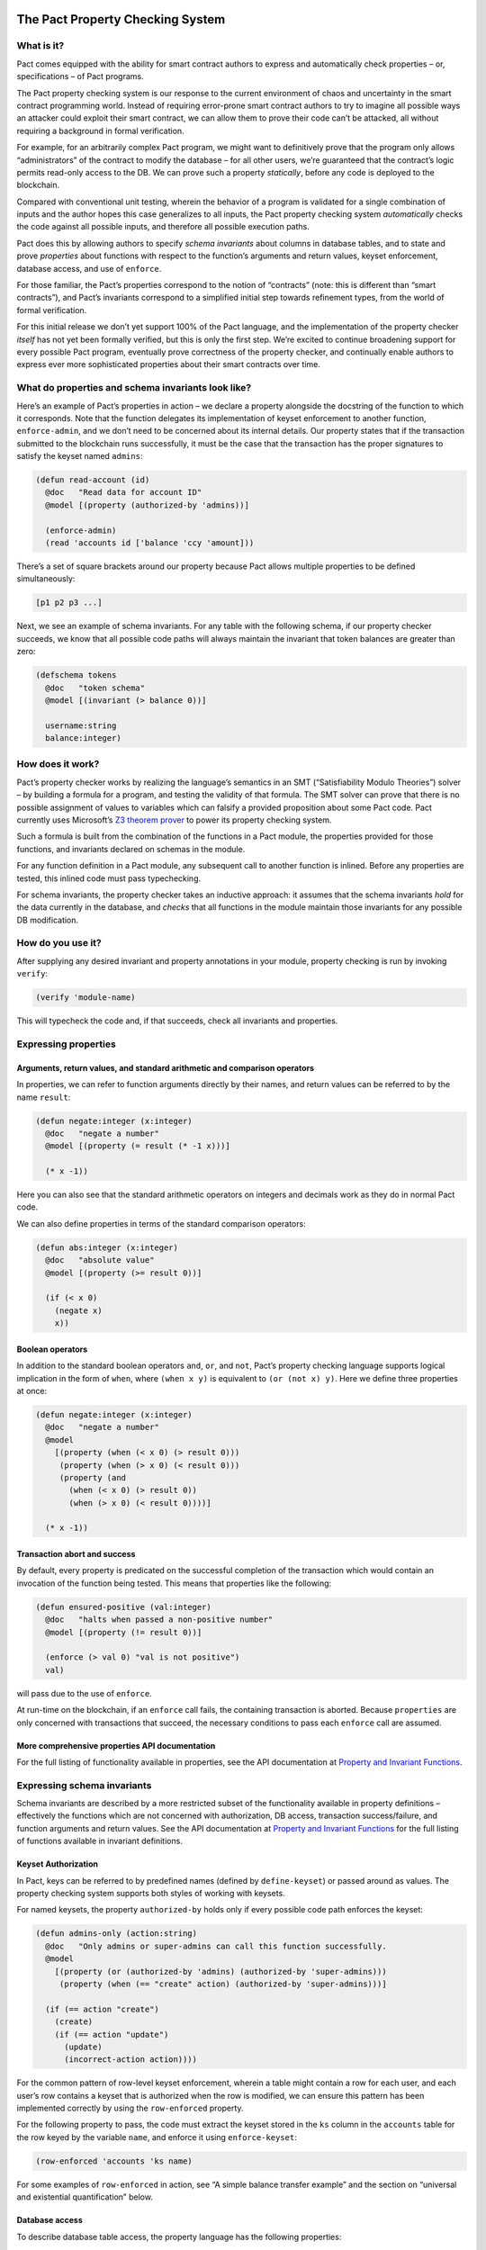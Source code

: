 |image0|

The Pact Property Checking System
=================================

What is it?
-----------

Pact comes equipped with the ability for smart contract authors to
express and automatically check properties – or, specifications – of
Pact programs.

The Pact property checking system is our response to the current
environment of chaos and uncertainty in the smart contract programming
world. Instead of requiring error-prone smart contract authors to try to
imagine all possible ways an attacker could exploit their smart
contract, we can allow them to prove their code can’t be attacked, all
without requiring a background in formal verification.

For example, for an arbitrarily complex Pact program, we might want to
definitively prove that the program only allows “administrators” of the
contract to modify the database – for all other users, we’re guaranteed
that the contract’s logic permits read-only access to the DB. We can
prove such a property *statically*, before any code is deployed to the
blockchain.

Compared with conventional unit testing, wherein the behavior of a
program is validated for a single combination of inputs and the author
hopes this case generalizes to all inputs, the Pact property checking
system *automatically* checks the code against all possible inputs, and
therefore all possible execution paths.

Pact does this by allowing authors to specify *schema invariants* about
columns in database tables, and to state and prove *properties* about
functions with respect to the function’s arguments and return values,
keyset enforcement, database access, and use of ``enforce``.

For those familiar, the Pact’s properties correspond to the notion of
“contracts” (note: this is different than “smart contracts”), and Pact’s
invariants correspond to a simplified initial step towards refinement
types, from the world of formal verification.

For this initial release we don’t yet support 100% of the Pact language,
and the implementation of the property checker *itself* has not yet been
formally verified, but this is only the first step. We’re excited to
continue broadening support for every possible Pact program, eventually
prove correctness of the property checker, and continually enable
authors to express ever more sophisticated properties about their smart
contracts over time.

What do properties and schema invariants look like?
---------------------------------------------------

Here’s an example of Pact’s properties in action – we declare a property
alongside the docstring of the function to which it corresponds. Note
that the function delegates its implementation of keyset enforcement to
another function, ``enforce-admin``, and we don’t need to be concerned
about its internal details. Our property states that if the transaction
submitted to the blockchain runs successfully, it must be the case that
the transaction has the proper signatures to satisfy the keyset named
``admins``:

.. code:: lisp

   (defun read-account (id)
     @doc   "Read data for account ID"
     @model [(property (authorized-by 'admins))]

     (enforce-admin)
     (read 'accounts id ['balance 'ccy 'amount]))

There’s a set of square brackets around our property because Pact allows
multiple properties to be defined simultaneously:

.. code:: lisp

   [p1 p2 p3 ...]

Next, we see an example of schema invariants. For any table with the
following schema, if our property checker succeeds, we know that all
possible code paths will always maintain the invariant that token
balances are greater than zero:

.. code:: lisp

   (defschema tokens
     @doc   "token schema"
     @model [(invariant (> balance 0))]

     username:string
     balance:integer)

How does it work?
-----------------

Pact’s property checker works by realizing the language’s semantics in
an SMT (“Satisfiability Modulo Theories”) solver – by building a formula
for a program, and testing the validity of that formula. The SMT solver
can prove that there is no possible assignment of values to variables
which can falsify a provided proposition about some Pact code. Pact
currently uses Microsoft’s `Z3 theorem
prover <https://github.com/Z3Prover/z3/wiki>`__ to power its property
checking system.

Such a formula is built from the combination of the functions in a Pact
module, the properties provided for those functions, and invariants
declared on schemas in the module.

For any function definition in a Pact module, any subsequent call to
another function is inlined. Before any properties are tested, this
inlined code must pass typechecking.

For schema invariants, the property checker takes an inductive approach:
it assumes that the schema invariants *hold* for the data currently in
the database, and *checks* that all functions in the module maintain
those invariants for any possible DB modification.

How do you use it?
------------------

After supplying any desired invariant and property annotations in your
module, property checking is run by invoking ``verify``:

.. code:: lisp

   (verify 'module-name)

This will typecheck the code and, if that succeeds, check all invariants
and properties.

Expressing properties
---------------------

Arguments, return values, and standard arithmetic and comparison operators
~~~~~~~~~~~~~~~~~~~~~~~~~~~~~~~~~~~~~~~~~~~~~~~~~~~~~~~~~~~~~~~~~~~~~~~~~~

In properties, we can refer to function arguments directly by their
names, and return values can be referred to by the name ``result``:

.. code:: lisp

   (defun negate:integer (x:integer)
     @doc   "negate a number"
     @model [(property (= result (* -1 x)))]

     (* x -1))

Here you can also see that the standard arithmetic operators on integers
and decimals work as they do in normal Pact code.

We can also define properties in terms of the standard comparison
operators:

.. code:: lisp

   (defun abs:integer (x:integer)
     @doc   "absolute value"
     @model [(property (>= result 0))]

     (if (< x 0)
       (negate x)
       x))

Boolean operators
~~~~~~~~~~~~~~~~~

In addition to the standard boolean operators ``and``, ``or``, and
``not``, Pact’s property checking language supports logical implication
in the form of ``when``, where ``(when x y)`` is equivalent to
``(or (not x) y)``. Here we define three properties at once:

.. code:: lisp

   (defun negate:integer (x:integer)
     @doc   "negate a number"
     @model
       [(property (when (< x 0) (> result 0)))
        (property (when (> x 0) (< result 0)))
        (property (and
          (when (< x 0) (> result 0))
          (when (> x 0) (< result 0))))]

     (* x -1))

Transaction abort and success
~~~~~~~~~~~~~~~~~~~~~~~~~~~~~

By default, every property is predicated on the successful completion of
the transaction which would contain an invocation of the function being
tested. This means that properties like the following:

.. code:: lisp

   (defun ensured-positive (val:integer)
     @doc   "halts when passed a non-positive number"
     @model [(property (!= result 0))]

     (enforce (> val 0) "val is not positive")
     val)

will pass due to the use of ``enforce``.

At run-time on the blockchain, if an ``enforce`` call fails, the
containing transaction is aborted. Because ``properties`` are only
concerned with transactions that succeed, the necessary conditions to
pass each ``enforce`` call are assumed.

More comprehensive properties API documentation
~~~~~~~~~~~~~~~~~~~~~~~~~~~~~~~~~~~~~~~~~~~~~~~

For the full listing of functionality available in properties, see the
API documentation at `Property and Invariant
Functions <http://pact-language.readthedocs.io/en/latest/pact-properties-api.html>`__.

Expressing schema invariants
----------------------------

Schema invariants are described by a more restricted subset of the
functionality available in property definitions – effectively the
functions which are not concerned with authorization, DB access,
transaction success/failure, and function arguments and return values.
See the API documentation at `Property and Invariant
Functions <http://pact-language.readthedocs.io/en/latest/pact-properties-api.html>`__
for the full listing of functions available in invariant definitions.

.. raw:: html

   <!--- *** This second is disabled until we add `valid`/`satisfiable` alternatives to `property`, which currently assumes tx success ***

   ### Valid, satisfiable, and explicit transaction abort/success

   TODO: more. talk about valid, satisfiable, and the lack of the default
   success condition of property.

   Pact's property language supports the notions of `success` and `abort` to
   describe whether programs will successfully run to completion within a
   transaction on the blockchain:

   ```
   (defun failure-guaranteed:bool ()
     ("always fails" (valid abort))
     (enforce false "cannot pass"))
   ```

   TODO: more

   -->

Keyset Authorization
~~~~~~~~~~~~~~~~~~~~

In Pact, keys can be referred to by predefined names (defined by
``define-keyset``) or passed around as values. The property checking
system supports both styles of working with keysets.

For named keysets, the property ``authorized-by`` holds only if every
possible code path enforces the keyset:

.. code:: lisp

   (defun admins-only (action:string)
     @doc   "Only admins or super-admins can call this function successfully.
     @model
       [(property (or (authorized-by 'admins) (authorized-by 'super-admins)))
        (property (when (== "create" action) (authorized-by 'super-admins)))]

     (if (== action "create")
       (create)
       (if (== action "update")
         (update)
         (incorrect-action action))))

For the common pattern of row-level keyset enforcement, wherein a table
might contain a row for each user, and each user’s row contains a keyset
that is authorized when the row is modified, we can ensure this pattern
has been implemented correctly by using the ``row-enforced`` property.

For the following property to pass, the code must extract the keyset
stored in the ``ks`` column in the ``accounts`` table for the row keyed
by the variable ``name``, and enforce it using ``enforce-keyset``:

.. code:: lisp

   (row-enforced 'accounts 'ks name)

For some examples of ``row-enforced`` in action, see “A simple balance
transfer example” and the section on “universal and existential
quantification” below.

Database access
~~~~~~~~~~~~~~~

To describe database table access, the property language has the
following properties:

-  ``(table-written 'accounts)`` - that any cell of the table
   ``accounts`` is written
-  ``(table-read 'accounts)`` - that any cell of the table ``accounts``
   is read
-  ``(row-written 'accounts k)`` - that the row keyed by the variable
   ``k`` is written
-  ``(row-read 'accounts k)`` - that the row keyed by the variable ``k``
   is read

For more details, see an example in “universal and existential
quantification” below.

Mass conservation and column deltas
~~~~~~~~~~~~~~~~~~~~~~~~~~~~~~~~~~~

In some situations, it’s desirable that the total sum of the values in a
column remains the same before and after a transaction. Or to put it
another way, that the sum of all updates to a column zeroes-out by the
end of a transaction. To capture this pattern, we have the
``conserves-mass`` property which takes a table and column name:

.. code:: lisp

   (conserves-mass 'accounts 'balance)

For an example using this property, see “A simple balance transfer
example” below.

It turns out that ``conserves-mass`` is actually just a trivial
application of another property called ``column-delta``, which returns a
numeric value of the sum of all changes to the column during the
transaction. So ``(conserves-mass 'accounts 'balance)`` is actually just
the same as:

.. code:: lisp

   (= 0 (column-delta 'accounts 'balance))

We can also use ``column-delta`` to ensure that a column only ever
increases monotonically:

.. code:: lisp

   (>= 0 (column-delta 'accounts 'balance))

or that it increases by a set amount during a transaction:

.. code:: lisp

   (= 1 (column-delta 'accounts 'balance))

``column-delta`` is defined in terms of the increase of the column from
before to after the transaction (i.e. ``after - before``) – not an
absolute value of change. So here ``1`` means an increase of ``1`` to
the column’s total sum.

Universal and existential quantification
~~~~~~~~~~~~~~~~~~~~~~~~~~~~~~~~~~~~~~~~

In examples like ``(row-enforced 'accounts 'ks key)`` or
``(row-written 'accounts key)`` above, we’ve so far only referred to
function arguments by the use of the variable named ``key``. But what if
we wanted to talk about all possible rows that will be written, if a
function doesn’t simply update a single row?

In such a situation we could use universal quantification to talk about
*any* such row:

.. code:: lisp

   (property
     (forall (key:string)
      (when (row-written 'accounts key)
        (row-enforced 'accounts 'ks key))))

This property says that for any possible row written by the function,
the keyset in column ``ks`` must be enforced for that row.

Likewise instead of quantifying over all possible keys, if we wanted to
state that there merely exists a row that is read during the
transaction, we could use existential quantification like so:

.. code:: lisp

   (property
     (exists (key:string)
       (row-read 'accounts key)))

For both universal and existential quantification, note that a type
annotation is required.

Defining and reusing properties
~~~~~~~~~~~~~~~~~~~~~~~~~~~~~~~

With ``defproperty``, properties can be defined at the module level:

.. code:: lisp

   (defmodule accounts
     @model
       [(defproperty conserves-mass
          (= (column-delta 'accounts 'balance) 0.0))
        (defproperty auth-required
          (authorized-by 'accounts-admin-keyset))]

     ; ...
     )

and then used at the function level by referring to the property’s name:

.. code:: lisp

   (defun read-account (id)
     @model [(property auth-required)]

     ; ...
     )

A simple balance transfer example
---------------------------------

Let’s work through an example where we write a function to transfer some
amount of a balance across two accounts for the given table:

.. code:: lisp

   (defschema account
     @doc "user accounts with balances"

     balance:integer
     ks:keyset)

   (deftable accounts:{account})

The following code to transfer a balance between two accounts may look
correct at first study, but it turns out that there are number of bugs
which we can eradicate with the help of another property, and by adding
an invariant to the table.

.. code:: lisp

   (defun transfer (from:string to:string amount:integer)
     @doc   "Transfer money between accounts"
     @model [(property (row-enforced 'accounts 'ks from))]

     (with-read accounts from { 'balance := from-bal, 'ks := from-ks }
       (with-read accounts to { 'balance := to-bal }
         (enforce-keyset from-ks)
         (enforce (>= from-bal amount) "Insufficient Funds")
         (update accounts from { "balance": (- from-bal amount) })
         (update accounts to   { "balance": (+ to-bal amount) }))))

Let’s start by adding an invariant that balances can never drop below
zero:

.. code:: lisp

   (defschema account
     @doc   "user accounts with balances"
     @model [(invariant (>= balance 0))]

     balance:integer
     ks:keyset)

Now, when we use ``verify`` to check all properties in this module,
Pact’s property checker points out that it’s able to falsify the
positive balance invariant by passing in an ``amount`` of ``-1`` (when
the balance is ``0``). In this case it’s actually possible for the
“sender” to steal money from anyone else by tranferring a negative
amount! Let’s fix that by enforcing ``(> amount 0)``, and try again:

.. code:: lisp

   (defun transfer (from:string to:string amount:integer)
     @doc   "Transfer money between accounts"
     @model [(property (row-enforced 'accounts 'ks from))]

     (with-read accounts from { 'balance := from-bal, 'ks := from-ks }
       (with-read accounts to { 'balance := to-bal }
         (enforce-keyset from-ks)
         (enforce (>= from-bal amount) "Insufficient Funds")
         (enforce (> amount 0)         "Non-positive amount")
         (update accounts from { "balance": (- from-bal amount) })
         (update accounts to   { "balance": (+ to-bal amount) }))))

The property checker validates the code at this point, but let’s add
another property ``(conserves-mass 'accounts 'balance)`` to ensure that
it’s not possible for the function to be used to create or destroy any
money:

.. code:: lisp

   (defun transfer (from:string to:string amount:integer)
     @doc   "Transfer money between accounts"
     @model
       [(property (row-enforced 'accounts 'ks from))
        (property (conserves-mass 'accounts 'balance))]

     (with-read accounts from { 'balance := from-bal, 'ks := from-ks }
       (with-read accounts to { 'balance := to-bal }
         (enforce-keyset from-ks)
         (enforce (>= from-bal amount) "Insufficient Funds")
         (enforce (> amount 0)         "Non-positive amount")
         (update accounts from { "balance": (- from-bal amount) })
         (update accounts to   { "balance": (+ to-bal amount) }))))

When we run ``verify`` this time, the property checker finds a bug again
– it’s able to falsify the property when ``from`` and ``to`` are set to
the same account. When this is the case, we see that the code actually
creates money out of thin air!

To see how, let’s focus on the two ``update`` calls, where ``from`` and
``to`` are set to the same value, and ``from-bal`` and ``to-bal`` are
also set to what we’ll call ``previous-balance``:

.. code:: lisp

   (update accounts "alice" { "balance": (- previous-balance amount) })
   (update accounts "alice" { "balance": (+ previous-balance amount) })

In this scenario, we can see that the second ``update`` call will
completely overwrite the first one, with the value
``(+ previous-balance amount)``. Alice has effectively created
``amount`` tokens for free!

We can fix this by adding another ``enforce`` (with ``(!= from to)``) to
prevent this unintended behavior:

.. code:: lisp

   (defun transfer (from:string to:string amount:integer)
     @doc   "Transfer money between accounts"
     @model
       [(property (row-enforced 'accounts 'ks from))
        (property (conserves-mass 'accounts 'balance))]

     (with-read accounts from { 'balance := from-bal, 'ks := from-ks }
       (with-read accounts to { 'balance := to-bal }
         (enforce-keyset from-ks)
         (enforce (>= from-bal amount) "Insufficient Funds")
         (enforce (> amount 0)         "Non-positive amount")
         (enforce (!= from to)         "Sender is the recipient")
         (update accounts from { "balance": (- from-bal amount) })
         (update accounts to   { "balance": (+ to-bal amount) }))))

And now we see that finally the property checker verifies that all of
the following are true:

-  the sender must be authorized to transfer money,
-  it’s not possible for a balance to drop below zero, and
-  it’s not possible for money to be created or destroyed.

.. |image0| image:: img/kadena-logo-210px.png
